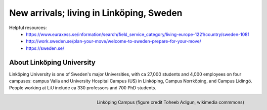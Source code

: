 New arrivals; living in Linköping, Sweden
=========================================

Helpful resources:
  - https://www.euraxess.se/information/search/field_service_category/living-europe-1221/country/sweden-1081
  - http://work.sweden.se/plan-your-move/welcome-to-sweden-prepare-for-your-move/
  - https://sweden.se/
  
About Linköping University
--------------------------
Linköping University is one of Sweden's major Universities, with ca 27,000 students and 4,000 employees on four campuses: 
campus Valla and University Hospital Campus (US) in Linköping, Campus Norrköping, and Campus Lidingö.
People working at LiU include ca 330 professors and 700 PhD students. 

.. figure:: Images/Linkoping_University_Campus_credit_wikimedia_commons_Toheeb_Adigun.jpg
    :width: 200px
    :align: right
    :height: 100px
    :alt: Linköping Campus
    :figclass: align-right

    Linköping Campus (figure credit Toheeb Adigun, wikimedia commmons)
    

